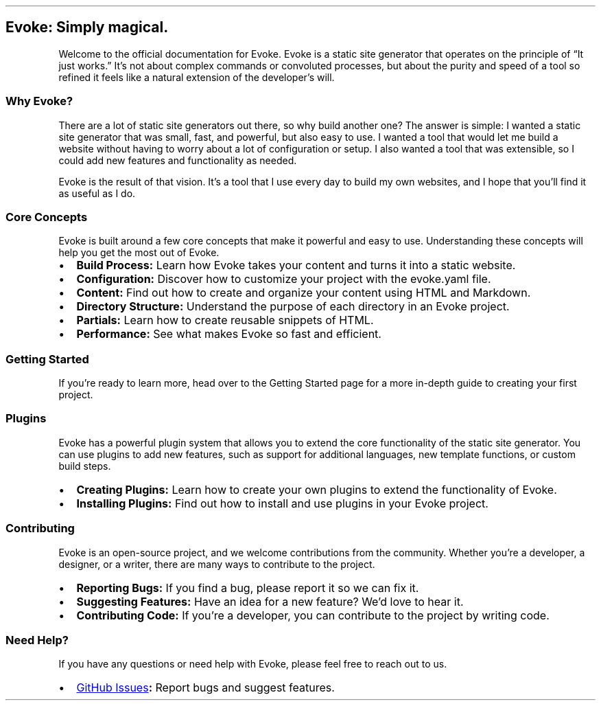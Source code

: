 .\" Automatically generated by Pandoc 3.7.0.2
.\"
.TH "" "" "" ""
.SH Evoke: Simply magical.
Welcome to the official documentation for Evoke.
Evoke is a static site generator that operates on the principle of
\(lqIt just works.\(rq It\(cqs not about complex commands or convoluted
processes, but about the purity and speed of a tool so refined it feels
like a natural extension of the developer\(cqs will.
.SS Why Evoke?
There are a lot of static site generators out there, so why build
another one?
The answer is simple: I wanted a static site generator that was small,
fast, and powerful, but also easy to use.
I wanted a tool that would let me build a website without having to
worry about a lot of configuration or setup.
I also wanted a tool that was extensible, so I could add new features
and functionality as needed.
.PP
Evoke is the result of that vision.
It\(cqs a tool that I use every day to build my own websites, and I hope
that you\(cqll find it as useful as I do.
.SS Core Concepts
Evoke is built around a few core concepts that make it powerful and easy
to use.
Understanding these concepts will help you get the most out of Evoke.
.IP \(bu 2
\f[B]Build Process:\f[R] Learn how Evoke takes your content and turns it
into a static website.
.IP \(bu 2
\f[B]Configuration:\f[R] Discover how to customize your project with the
\f[CR]evoke.yaml\f[R] file.
.IP \(bu 2
\f[B]Content:\f[R] Find out how to create and organize your content
using HTML and Markdown.
.IP \(bu 2
\f[B]Directory Structure:\f[R] Understand the purpose of each directory
in an Evoke project.
.IP \(bu 2
\f[B]Partials:\f[R] Learn how to create reusable snippets of HTML.
.IP \(bu 2
\f[B]Performance:\f[R] See what makes Evoke so fast and efficient.
.SS Getting Started
If you\(cqre ready to learn more, head over to the Getting Started page
for a more in\-depth guide to creating your first project.
.SS Plugins
Evoke has a powerful plugin system that allows you to extend the core
functionality of the static site generator.
You can use plugins to add new features, such as support for additional
languages, new template functions, or custom build steps.
.IP \(bu 2
\f[B]Creating Plugins:\f[R] Learn how to create your own plugins to
extend the functionality of Evoke.
.IP \(bu 2
\f[B]Installing Plugins:\f[R] Find out how to install and use plugins in
your Evoke project.
.SS Contributing
Evoke is an open\-source project, and we welcome contributions from the
community.
Whether you\(cqre a developer, a designer, or a writer, there are many
ways to contribute to the project.
.IP \(bu 2
\f[B]Reporting Bugs:\f[R] If you find a bug, please report it so we can
fix it.
.IP \(bu 2
\f[B]Suggesting Features:\f[R] Have an idea for a new feature?
We\(cqd love to hear it.
.IP \(bu 2
\f[B]Contributing Code:\f[R] If you\(cqre a developer, you can
contribute to the project by writing code.
.SS Need Help?
If you have any questions or need help with Evoke, please feel free to
reach out to us.
.IP \(bu 2
\f[B]\c
.UR https://github.com/Bitlatte/evoke/issues
GitHub Issues
.UE \c
:\f[R] Report bugs and suggest features.
